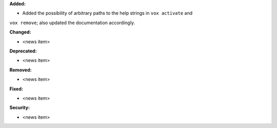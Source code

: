 **Added:**

* Added the possibility of arbitrary paths to the help strings in ``vox activate`` and
``vox remove``; also updated the documentation accordingly.

**Changed:**

* <news item>

**Deprecated:**

* <news item>

**Removed:**

* <news item>

**Fixed:**

* <news item>

**Security:**

* <news item>
